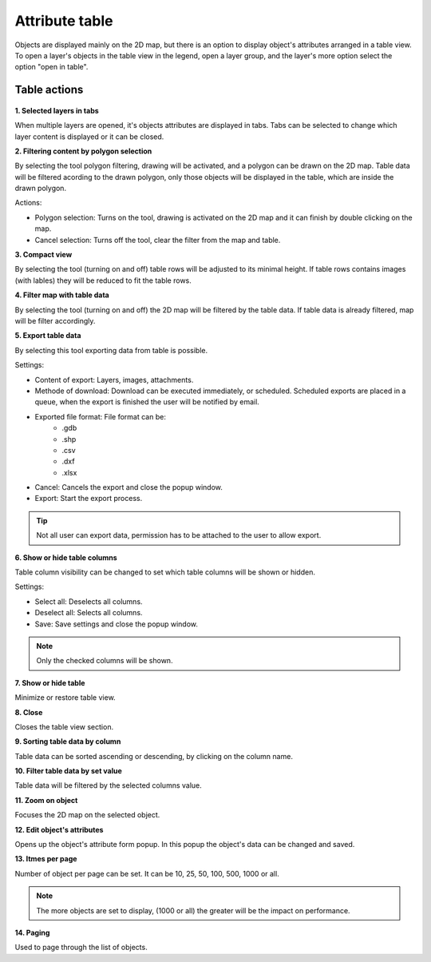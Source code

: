 Attribute table
===============

Objects are displayed mainly on the 2D map, but there is an option to display object's attributes arranged in a table view. To open a layer's objects in the table view in the legend, open a layer group, and the layer's more option select the option "open in table".

.. figure:: images/attribute_table.png
    :name: attribute table
    :align: center

Table actions
-------------

.. figure:: images/attribute_table_tablesection.png
    :name: table content
    :align: center

**1. Selected layers in tabs**

When multiple layers are opened, it's objects attributes are displayed in tabs. Tabs can be selected to change which layer content is displayed or it can be closed.

**2. Filtering content by polygon selection**

By selecting the tool polygon filtering, drawing will be activated, and a polygon can be drawn on the 2D map. Table data will be filtered acording to the drawn polygon, only those objects will be displayed in the table, which are inside the drawn polygon.

Actions:

* Polygon selection: Turns on the tool, drawing is activated on the 2D map and it can finish by double clicking on the map.
* Cancel selection: Turns off the tool, clear the filter from the map and table.

**3. Compact view**

By selecting the tool (turning on and off) table rows will be adjusted to its minimal height. If table rows contains images (with lables) they will be reduced to fit the table rows.

**4. Filter map with table data**

By selecting the tool (turning on and off) the 2D map will be filtered by the table data. If table data is already filtered, map will be filter accordingly.

**5. Export table data**

By selecting this tool exporting data from table is possible.

Settings:

* Content of export: Layers, images, attachments.
* Methode of download: Download can be executed immediately, or scheduled. Scheduled exports are placed in a queue, when the export is finished the user will be notified by email.
* Exported file format: File format can be:
    * .gdb
    * .shp
    * .csv
    * .dxf
    * .xlsx
* Cancel: Cancels the export and close the popup window.
* Export: Start the export process.

.. tip:: Not all user can export data, permission has to be attached to the user to allow export.

**6. Show or hide table columns**

Table column visibility can be changed to set which table columns will be shown or hidden.

Settings:

* Select all: Deselects all columns.
* Deselect all: Selects all columns.
* Save: Save settings and close the popup window.

.. note:: Only the checked columns will be shown.

**7. Show or hide table**

Minimize or restore table view.

**8. Close**

Closes the table view section.

**9. Sorting table data by column**

Table data can be sorted ascending or descending, by clicking on the column name.

**10. Filter table data by set value**

Table data will be filtered by the selected columns value.

**11. Zoom on object**

Focuses the 2D map on the selected object.

**12. Edit object's attributes**

Opens up the object's attribute form popup. In this popup the object's data can be changed and saved.

**13. Itmes per page**

Number of object per page can be set. It can be 10, 25, 50, 100, 500, 1000 or all.

.. note:: The more objects are set to display, (1000 or all) the greater will be the impact on performance.

**14. Paging**

Used to page through the list of objects.